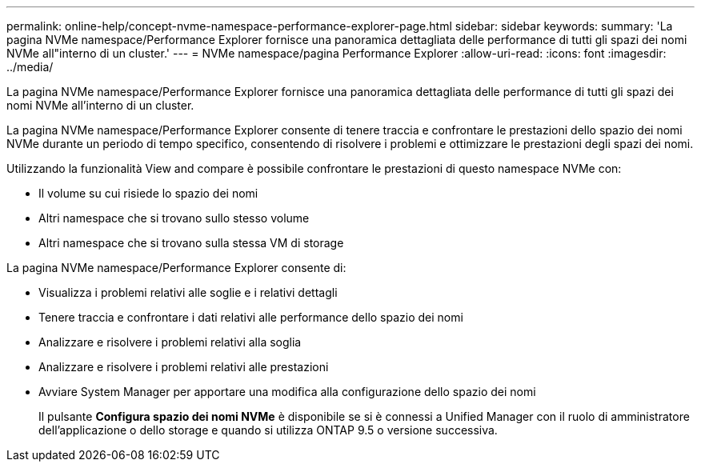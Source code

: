 ---
permalink: online-help/concept-nvme-namespace-performance-explorer-page.html 
sidebar: sidebar 
keywords:  
summary: 'La pagina NVMe namespace/Performance Explorer fornisce una panoramica dettagliata delle performance di tutti gli spazi dei nomi NVMe all"interno di un cluster.' 
---
= NVMe namespace/pagina Performance Explorer
:allow-uri-read: 
:icons: font
:imagesdir: ../media/


[role="lead"]
La pagina NVMe namespace/Performance Explorer fornisce una panoramica dettagliata delle performance di tutti gli spazi dei nomi NVMe all'interno di un cluster.

La pagina NVMe namespace/Performance Explorer consente di tenere traccia e confrontare le prestazioni dello spazio dei nomi NVMe durante un periodo di tempo specifico, consentendo di risolvere i problemi e ottimizzare le prestazioni degli spazi dei nomi.

Utilizzando la funzionalità View and compare è possibile confrontare le prestazioni di questo namespace NVMe con:

* Il volume su cui risiede lo spazio dei nomi
* Altri namespace che si trovano sullo stesso volume
* Altri namespace che si trovano sulla stessa VM di storage


La pagina NVMe namespace/Performance Explorer consente di:

* Visualizza i problemi relativi alle soglie e i relativi dettagli
* Tenere traccia e confrontare i dati relativi alle performance dello spazio dei nomi
* Analizzare e risolvere i problemi relativi alla soglia
* Analizzare e risolvere i problemi relativi alle prestazioni
* Avviare System Manager per apportare una modifica alla configurazione dello spazio dei nomi
+
Il pulsante *Configura spazio dei nomi NVMe* è disponibile se si è connessi a Unified Manager con il ruolo di amministratore dell'applicazione o dello storage e quando si utilizza ONTAP 9.5 o versione successiva.


